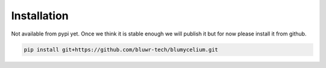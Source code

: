 Installation
=============

Not available from pypi yet. Once we think it is stable enough we will publish it but for now please install it from github.

.. code-block:: bash

	pip install git+https://github.com/bluwr-tech/blumycelium.git


